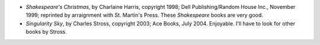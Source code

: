 .. title: Recent Reading
.. slug: 2005-09-05
.. date: 2005-09-05 00:00:00 UTC-05:00
.. tags: old blog,recent reading
.. category: oldblog
.. link: 
.. description: 
.. type: text


+ *Shakespeare's Christmas*, by Charlaine Harris, copyright 1998; Dell
  Publishing/Random House Inc., November 1999; reprinted by arraignment
  with St. Martin's Press.  These *Shakespeare* books are very good.
+ *Singularity Sky*, by Charles Stross, copyright 2003; Ace Books,
  July 2004.  Enjoyable. I'll have to look for other books by Stross.
